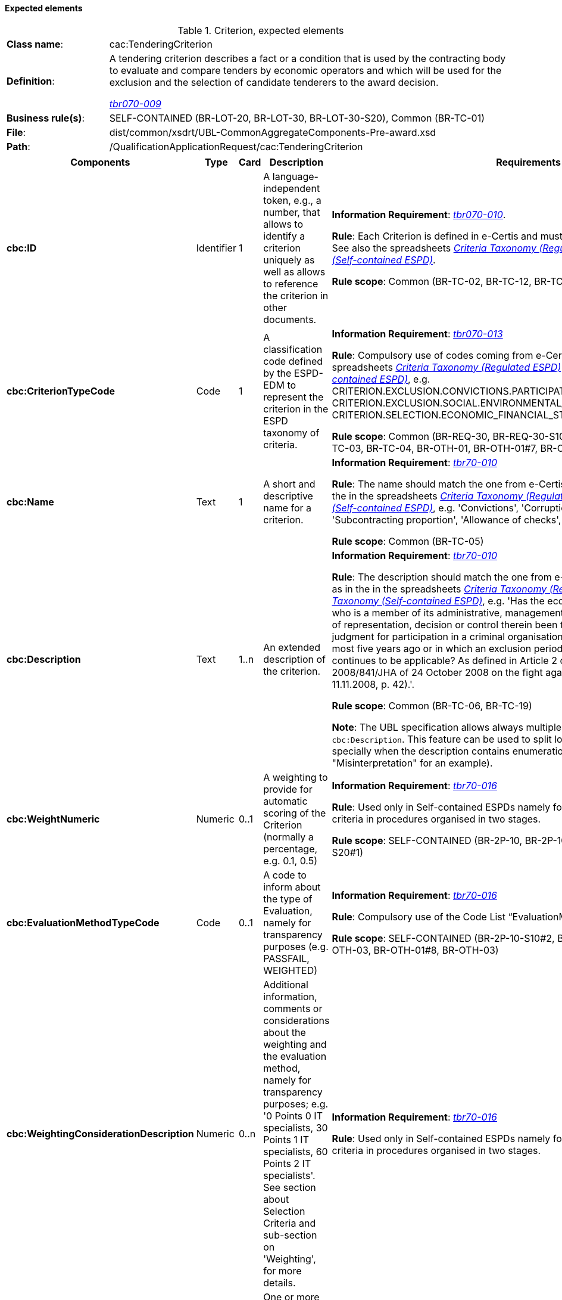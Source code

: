 
==== Expected elements

.Criterion, expected elements
[cols="<1,<4"]
|===
|*Class name*:|cac:TenderingCriterion
|*Definition*: |A tendering criterion describes a fact or a condition that is used by the contracting body to evaluate and compare tenders by economic operators and which will be used for the exclusion and the selection of candidate tenderers to the award decision.

http://wiki.ds.unipi.gr/display/ESPDInt/BIS+41+-+ESPD+V2.1.0#BIS41-ESPDV2.1-tbr070-009[_tbr070-009_]
|*Business rule(s)*:|SELF-CONTAINED (BR-LOT-20, BR-LOT-30, BR-LOT-30-S20), Common (BR-TC-01)
|*File*: |dist/common/xsdrt/UBL-CommonAggregateComponents-Pre-award.xsd
|*Path*:|/QualificationApplicationRequest/cac:TenderingCriterion	
|===
[cols="<1,<1,<1,<2,<2"]
|===
|*Components*|*Type*|*Card*|*Description*|*Requirements*

|*cbc:ID*
|Identifier
|1
|A language-independent token, e.g., a number, that allows to identify a criterion uniquely as well as allows to reference the criterion in other documents.
|*Information Requirement*: 
http://wiki.ds.unipi.gr/display/ESPDInt/BIS+41+-+ESPD+V2.1.0#BIS41-ESPDV2.1-tbr070-010[_tbr070-010_].

*Rule*: Each Criterion is defined in e-Certis and must use the UUID supplied by e-Certis. See also the spreadsheets link:{attachmentsdir}/ods/ESPDRequest-CriteriaTaxonomy-REGULATED-V2.1.0.ods[_Criteria Taxonomy (Regulated ESPD)_] and link:{attachmentsdir}/ods/ESPDRequest-CriteriaTaxonomy-SELFCONTAINED-V2.1.0.ods[_Criteria Taxonomy (Self-contained ESPD)_].

*Rule scope*: Common (BR-TC-02, BR-TC-12, BR-TC-13, BR-OTH-02)

|*cbc:CriterionTypeCode*
|Code
|1
|A classification code defined by the ESPD-EDM to represent the criterion in the ESPD taxonomy of criteria.
|*Information Requirement*: 
http://wiki.ds.unipi.gr/display/ESPDInt/BIS+41+-+ESPD+V2.1.0#BIS41-ESPDV2.1-tbr070-013[_tbr070-013_]

*Rule*: Compulsory use of codes coming from e-Certis, which are also used in the spreadsheets link:{attachmentsdir}/ods/ESPDRequest-CriteriaTaxonomy-REGULATED-V2.1.0.ods[_Criteria Taxonomy (Regulated ESPD)_] and link:{attachmentsdir}/ods/ESPDRequest-CriteriaTaxonomy-SELFCONTAINED-V2.1.0.ods[_Criteria Taxonomy (Self-contained ESPD)_], e.g. CRITERION.EXCLUSION.CONVICTIONS.PARTICIPATION_IN_CRIMINAL_ORGANISATION, CRITERION.EXCLUSION.SOCIAL.ENVIRONMENTAL_LAW, CRITERION.SELECTION.ECONOMIC_FINANCIAL_STANDING.FINANCIAL_RATIO, etc.).

*Rule scope*: Common (BR-REQ-30, BR-REQ-30-S10,  BR-REQ-30-S20, BR-REQ-40, BR-TC-03, BR-TC-04, BR-OTH-01, BR-OTH-01#7, BR-OTH-03)

|*cbc:Name*
|Text
|1
|A short and descriptive name for a criterion.

|*Information Requirement*: http://wiki.ds.unipi.gr/display/ESPDInt/BIS+41+-+ESPD+V2.1.0#BIS41-ESPDV2.1-tbr70-010[_tbr70-010_]

*Rule*: The name should match the one from e-Certis, which should be the same as in the in the spreadsheets link:{attachmentsdir}/ods/ESPDRequest-CriteriaTaxonomy-REGULATED-V2.1.0.ods[_Criteria Taxonomy (Regulated ESPD)_] and link:{attachmentsdir}/ods/ESPDRequest-CriteriaTaxonomy-SELFCONTAINED-V2.1.0.ods[_Criteria Taxonomy (Self-contained ESPD)_], e.g. 'Convictions', 'Corruption', 'Fraud', 'Financial ratio', 'Subcontracting proportion', 'Allowance of checks', etc.).

*Rule scope*: Common (BR-TC-05)

|*cbc:Description*
|Text
|1..n
|An extended description of the criterion.

|*Information Requirement*: http://wiki.ds.unipi.gr/display/ESPDInt/BIS+41+-+ESPD+V2.1.0#BIS41-ESPDV2.1-tbr70-010[_tbr70-010_]

*Rule*: The description should match the one from e-Certis, which should be the same as in the in the spreadsheets link:{attachmentsdir}/ods/ESPDRequest-CriteriaTaxonomy-REGULATED-V2.1.0.ods[_Criteria Taxonomy (Regulated ESPD)_] and link:{attachmentsdir}/ods/ESPDRequest-CriteriaTaxonomy-SELFCONTAINED-V2.1.0.ods[_Criteria Taxonomy (Self-contained ESPD)_], e.g. 'Has the economic operator itself or any person who is a member of its administrative, management or supervisory body or has powers of representation, decision or control therein been the subject of a conviction by final judgment for participation in a criminal organisation, by a conviction rendered at the most five years ago or in which an exclusion period set out directly in the conviction continues to be applicable? As defined in Article 2 of Council Framework Decision 2008/841/JHA of 24 October 2008 on the fight against organised crime (OJ L 300, 11.11.2008, p. 42).'.

*Rule scope*: Common (BR-TC-06, BR-TC-19)

*Note*: The UBL specification allows always multiple lines of text for the component `cbc:Description`. This feature can be used to split long descriptions into multiple lines, specially when the description contains enumerations (see the criterion "Misinterpretation" for an example).

|*cbc:WeightNumeric*
|Numeric
|0..1
|A weighting to provide for automatic scoring of the Criterion (normally a percentage, e.g. 0.1, 0.5)

|*Information Requirement*: http://wiki.ds.unipi.gr/display/ESPDInt/BIS+41+-+ESPD+V2.1.0#BIS41-ESPDV2.1-tbr70-016[_tbr70-016_]

*Rule*: Used only in Self-contained ESPDs namely for ability and professional selection criteria in  procedures organised in two stages.

*Rule scope*: SELF-CONTAINED (BR-2P-10, BR-2P-10-S10, BR-2P-10-S10#1, BR-2P-10-S20#1)

|*cbc:EvaluationMethodTypeCode*
|Code
|0..1
|A code to inform about the type of Evaluation, namely for transparency purposes (e.g. PASSFAIL, WEIGHTED)

|*Information Requirement*: http://wiki.ds.unipi.gr/display/ESPDInt/BIS+41+-+ESPD+V2.1.0#BIS41-ESPDV2.1-tbr70-016[_tbr70-016_]

*Rule*: Compulsory use of the Code List “EvaluationMethodType”.

*Rule scope*: SELF-CONTAINED (BR-2P-10-S10#2, BR-2P-10-S20, BR-OTH-01, BR-OTH-03, BR-OTH-01#8, BR-OTH-03)

|*cbc:WeightingConsiderationDescription*
|Numeric
|0..n
|Additional information, comments or considerations about the weighting and the evaluation method, namely for transparency purposes; e.g. '0 Points 0 IT specialists, 30 Points 1 IT specialists, 60 Points 2 IT specialists'. See section about Selection Criteria and sub-section on 'Weighting', for more details.

|*Information Requirement*: http://wiki.ds.unipi.gr/display/ESPDInt/BIS+41+-+ESPD+V2.1.0#BIS41-ESPDV2.1-tbr70-016[_tbr70-016_]

*Rule*: Used only in Self-contained ESPDs namely for ability and professional selection criteria in  procedures organised in two stages.

|*cbc:SubTenderingCriterion*
|Class
|0..n
|One or more descendant criteria used namely to define a national exclusion criterion that specialises a more generic criterion like a EU exclusion criterion defined in the Directive. 

|*Information Requirement*: http://wiki.ds.unipi.gr/display/ESPDInt/BIS+41+-+ESPD+V2.1.0#BIS41-ESPDV2.1-tbr70-013[_tbr70-013_]

*Rule*: None. Beware that a sub-criterion 'is a' criterion, therefore no need to list these elements at new. See XML examples in the section about exclusion criteria about how to define a sub-criterion.

|*cbc:Legislation*
|Class
|0..n
|A reference to the legislation related to the Criterion. 

|*Information Requirement*: http://wiki.ds.unipi.gr/display/ESPDInt/BIS+41+-+ESPD+V2.1.0#BIS41-ESPDV2.1-tbr070-013[_tbr070-013_]

*Rule*: None. See table below with the elements of this class.

|*cbc:TenderingCriterionPropertyGroup*
|Class
|1..n
|The first level group of properties and sub-groups of properties in the structure of a criterion.

|*Information Requirement*: http://wiki.ds.unipi.gr/display/ESPDInt/BIS+41+-+ESPD+V2.1.0#BIS41-ESPDV2.1-tbr070-013[_tbr070-013_]

*Rule*: None. Beware that in previous versions of the ESPD-EDM this was termed “RequirementGroup”.

|===

==== XML Examples

See XML exmamples in the sections about exclusion and selection criteria.

